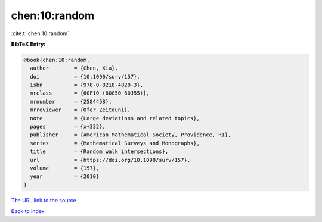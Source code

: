 chen:10:random
==============

:cite:t:`chen:10:random`

**BibTeX Entry:**

.. code-block:: bibtex

   @book{chen:10:random,
     author        = {Chen, Xia},
     doi           = {10.1090/surv/157},
     isbn          = {978-0-8218-4820-3},
     mrclass       = {60F10 (60G50 60J55)},
     mrnumber      = {2584458},
     mrreviewer    = {Ofer Zeitouni},
     note          = {Large deviations and related topics},
     pages         = {x+332},
     publisher     = {American Mathematical Society, Providence, RI},
     series        = {Mathematical Surveys and Monographs},
     title         = {Random walk intersections},
     url           = {https://doi.org/10.1090/surv/157},
     volume        = {157},
     year          = {2010}
   }
`The URL link to the source <https://doi.org/10.1090/surv/157>`_


`Back to index <../By-Cite-Keys.html>`_
